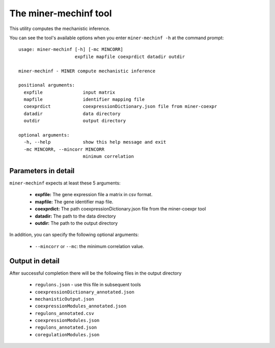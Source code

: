 The miner-mechinf tool
======================

This utility computes the mechanistic inference.

You can see the tool's available options when you enter ``miner-mechinf -h``
at the command prompt:

.. highlight:: none

::

    usage: miner-mechinf [-h] [-mc MINCORR]
                         expfile mapfile coexprdict datadir outdir

    miner-mechinf - MINER compute mechanistic inference

    positional arguments:
      expfile               input matrix
      mapfile               identifier mapping file
      coexprdict            coexpressionDictionary.json file from miner-coexpr
      datadir               data directory
      outdir                output directory

    optional arguments:
      -h, --help            show this help message and exit
      -mc MINCORR, --mincorr MINCORR
                            minimum correlation


Parameters in detail
--------------------

``miner-mechinf`` expects at least these 5 arguments:

  * **expfile:** The gene expression file a matrix in csv format.
  * **mapfile:** The gene identifier map file.
  * **coexprdict:** The path coexpressionDictionary.json file from the miner-coexpr tool
  * **datadir:** The path to the data directory
  * **outdir:** The path to the output directory

In addition, you can specify the following optional arguments:

  * ``--mincorr`` or ``--mc``: the minimum correlation value.

Output in detail
----------------

After successful completion there will be the following files in the output directory


  * ``regulons.json`` - use this file in subsequent tools
  * ``coexpressionDictionary_annotated.json``
  * ``mechanisticOutput.json``
  * ``coexpressionModules_annotated.json``
  * ``regulons_annotated.csv``
  * ``coexpressionModules.json``
  * ``regulons_annotated.json``
  * ``coregulationModules.json``
